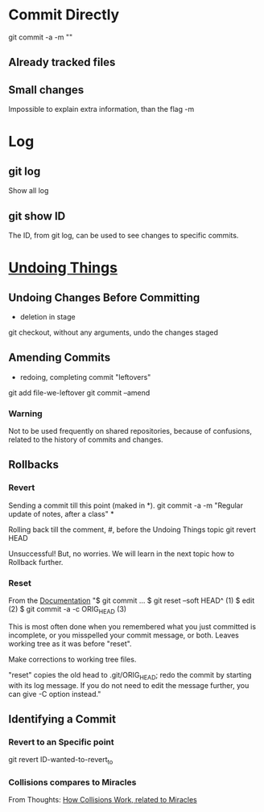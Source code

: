 * Commit Directly

git commit -a -m ""

** Already tracked files
** Small changes
Impossible to explain extra information, than the flag -m


* Log

** git log
Show all log

** git show ID
The ID, from git log, can be used to see changes to specific commits.

# (Uncommitted checkpoint, to be read in ** Rollbacks context)


* [[https://git-scm.com/book/en/v2/Git-Basics-Undoing-Things][Undoing Things]]

** Undoing Changes Before Committing
- deletion in stage

git checkout, without any arguments, undo the changes staged


** Amending Commits
+ redoing, completing commit "leftovers"
# After an initial incomplete commit
git add file-we-leftover
git commit --amend

*** Warning
Not to be used frequently on shared repositories, because of confusions, related
to the history of commits and changes.


** Rollbacks

*** Revert
Sending a commit till this point (maked in *).
git commit -a -m "Regular update of notes, after a class" *

Rolling back till the comment, #, before the Undoing Things topic
git revert HEAD

Unsuccessful! But, no worries. We will learn in the next topic how to Rollback
further.

*** Reset
From the [[https://git-scm.com/docs/git-reset#_examples][Documentation]]
"$ git commit ...
$ git reset --soft HEAD^      (1)
$ edit                        (2)
$ git commit -a -c ORIG_HEAD  (3)

This is most often done when you remembered what you just committed is incomplete,
or you misspelled your commit message, or both. Leaves working tree as it was
before "reset".

Make corrections to working tree files.

"reset" copies the old head to .git/ORIG_HEAD; redo the commit by starting with
its log message. If you do not need to edit the message further, you can give -C
option instead."


** Identifying a Commit

*** Revert to an Specific point
git revert ID-wanted-to-revert_to

*** Collisions compares to Miracles
From Thoughts:
[[file:~/PP/Org/Thoughts/HowCollisionsWork.org::*Miracles][How Collisions Work, related to Miracles]]
